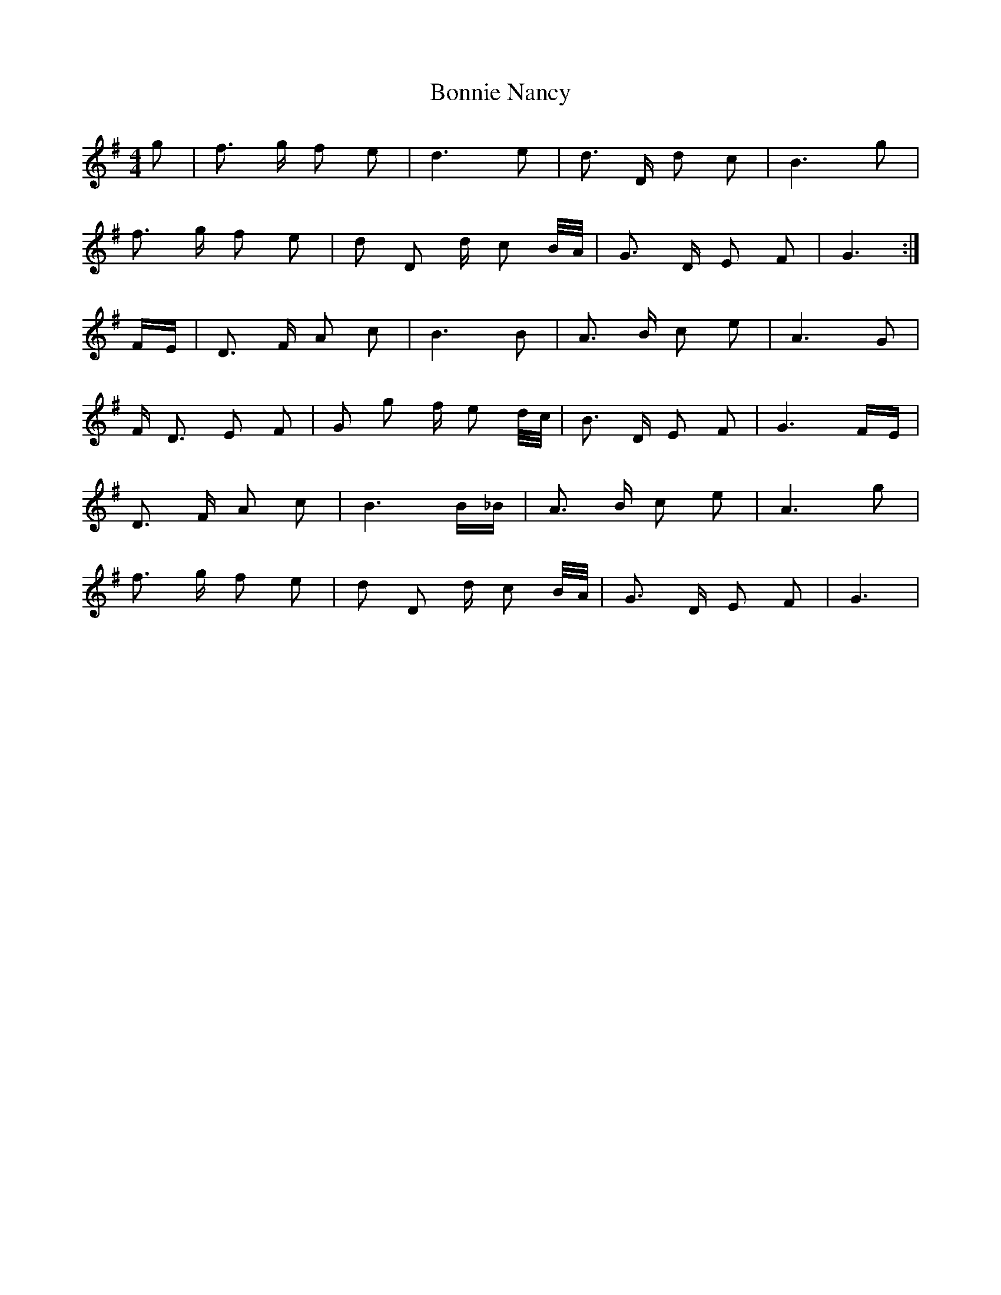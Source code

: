 X: 4475
T: Bonnie Nancy
R: reel
M: 4/4
K: Gmajor
g|f3/2 g/ f e|d3 e|d3/2 D/ d c|B3 g|
f3/2 g/ f e|d D d/ c B/4A/4|G3/2 D/ E F|G3:|
F/E/|D3/2 F/ A c|B3 B|A3/2 B/ c e|A3 G|
F/ D3/2 E F|G g f/ e d/4c/4|B3/2 D/ E F|G3 F/E/|
D3/2 F/ A c|B3 B/_B/|A3/2 B/ c e|A3 g|
f3/2 g/ f e|d D d/ c B/4A/4|G3/2 D/ E F|G3|

